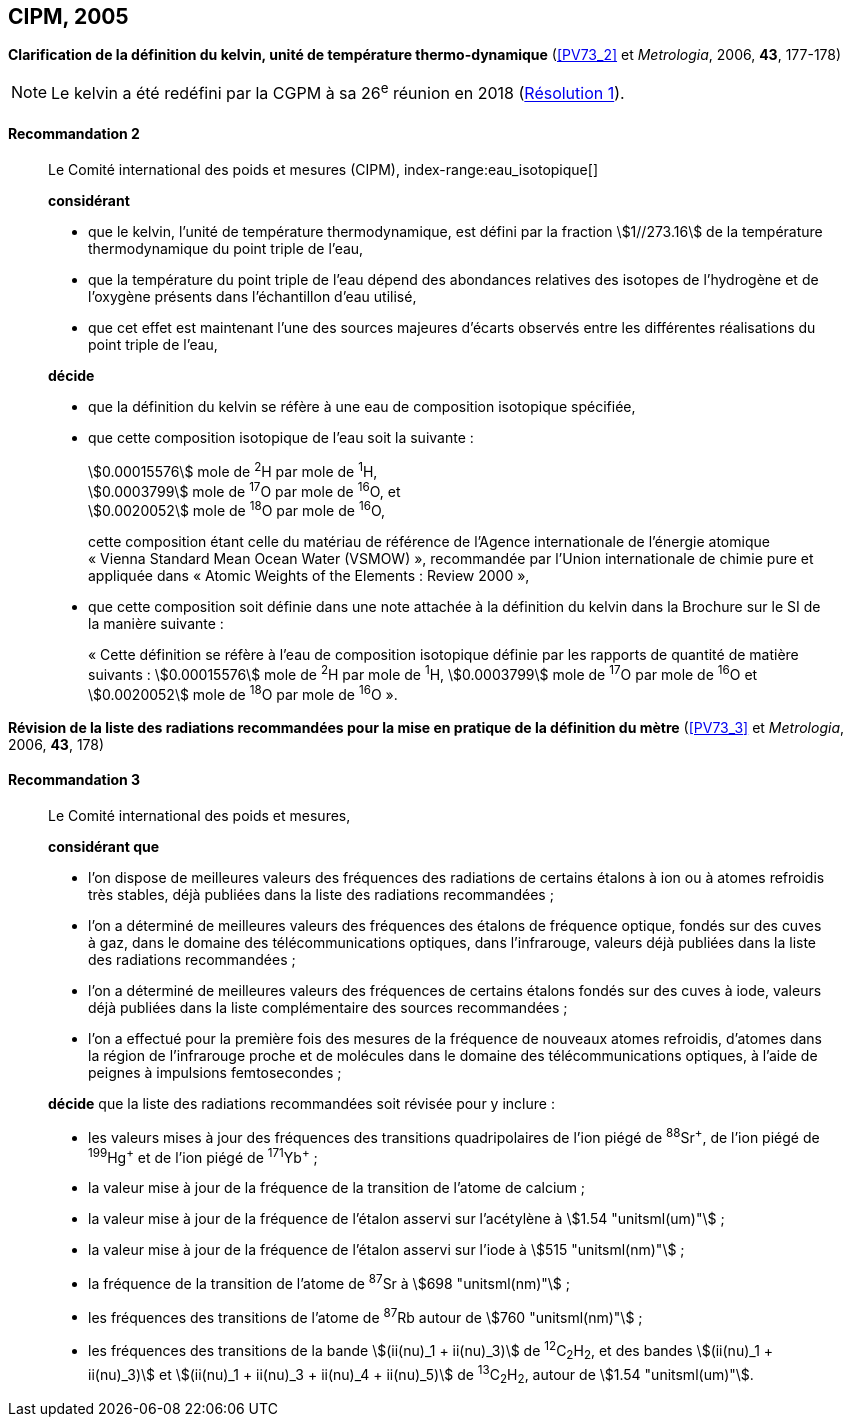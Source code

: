 [[cipm2005]]
[%unnumbered]
== CIPM, 2005

[[cipm2005r2]]
[%unnumbered]
=== {blank}

[.variant-title,type=quoted]
*Clarification de la définition du kelvin, unité de température thermo-dynamique* (<<PV73_2>> et _Metrologia_, 2006, *43*, 177-178)(((kelvin (stem:["unitsml(K)"]))))

NOTE: Le kelvin a été redéfini par la CGPM à sa 26^e^ réunion en 2018 (<<cgpm26th2018r1r1,Résolution 1>>).

[[cipm2005r2r2]]
==== Recommandation 2
____

Le Comité international des poids et mesures (CIPM),
index-range:eau_isotopique[((("eau, composition isotopique")))]

*considérant*

* que le kelvin(((kelvin (stem:["unitsml(K)"])))), l’unité de température thermodynamique, est défini par la fraction stem:[1//273.16] de la
température thermodynamique du ((point triple de l’eau)),
* que la température du point triple de l’eau dépend des abondances relatives des isotopes de
l’hydrogène et de l’oxygène présents dans l’échantillon d’eau utilisé,
* que cet effet est maintenant l’une des sources majeures d’écarts observés entre les différentes
réalisations du point triple de l’eau,

*décide*

* que la définition du kelvin(((kelvin (stem:["unitsml(K)"])))) se réfère à une eau de composition isotopique spécifiée,
* que cette composition isotopique de l’eau soit la suivante{nbsp}: (((mole (stem:["unitsml(mol)"]))))
+
--
[align=left]
stem:[0.00015576] mole de ^2^H par mole de ^1^H, +
stem:[0.0003799] mole de ^17^O par mole de ^16^O, et +
stem:[0.0020052] mole de ^18^O par mole de ^16^O,

cette composition étant celle du matériau de référence de l’Agence internationale de l’énergie
atomique «{nbsp}Vienna Standard Mean Ocean Water (VSMOW){nbsp}», recommandée par l’Union
internationale de chimie pure et appliquée dans «{nbsp}Atomic Weights of the Elements{nbsp}: Review
2000{nbsp}»,
--

* que cette composition soit définie dans une note attachée à la définition du kelvin dans la
Brochure sur le SI de la manière suivante{nbsp}: (((mole (stem:["unitsml(mol)"]))))
+
--
«{nbsp}Cette définition se réfère à l’eau de composition isotopique définie par les rapports de
((quantité de matière)) suivants{nbsp}: stem:[0.00015576] mole de ^2^H par mole de ^1^H, stem:[0.0003799] mole de
^17^O par mole de ^16^O et stem:[0.0020052] mole de ^18^O par mole de ^16^O{nbsp}».
--
____



[[cipm2005r3]]
[%unnumbered]
=== {blank}

[.variant-title,type=quoted]
*Révision de la liste des radiations recommandées pour la mise en pratique de la définition du mètre* (<<PV73_3>> et _Metrologia_, 2006, *43*, 178)

[[cipm2005r3r3]]
==== Recommandation 3
____

Le Comité international des poids et mesures,

*considérant que*

* l’on dispose de meilleures valeurs des fréquences des radiations de certains étalons à ion ou à
atomes refroidis très stables, déjà publiées dans la liste des radiations recommandées{nbsp};
* l’on a déterminé de meilleures valeurs des fréquences des étalons de fréquence optique,
fondés sur des cuves à gaz, dans le domaine des télécommunications optiques, dans
l’infrarouge, valeurs déjà publiées dans la liste des radiations recommandées{nbsp};
* l’on a déterminé de meilleures valeurs des fréquences de certains étalons fondés sur des cuves
à iode, valeurs déjà publiées dans la liste complémentaire des sources recommandées{nbsp};
* l’on a effectué pour la première fois des mesures de la fréquence de nouveaux atomes
refroidis, d’atomes dans la région de l’infrarouge proche et de molécules dans le domaine des
télécommunications optiques, à l’aide de peignes à impulsions femtosecondes{nbsp};

*décide* que la liste des radiations recommandées soit révisée pour y inclure{nbsp}:

* les valeurs mises à jour des fréquences des transitions quadripolaires de l’ion piégé de ^88^Sr^\+^,
de l’ion piégé de ^199^Hg^+^ et de l’ion piégé de ^171^Yb^+^{nbsp};
* la valeur mise à jour de la fréquence de la transition de l’atome de calcium{nbsp};
* la valeur mise à jour de la fréquence de l’étalon asservi sur l’acétylène à stem:[1.54 "unitsml(um)"]{nbsp};
* la valeur mise à jour de la fréquence de l’étalon asservi sur l’iode à stem:[515 "unitsml(nm)"]{nbsp};
* la fréquence de la transition de l’atome de ^87^Sr à stem:[698 "unitsml(nm)"]{nbsp};
* les fréquences des transitions de l’atome de ^87^Rb autour de stem:[760 "unitsml(nm)"]{nbsp};
* les fréquences des transitions de la bande stem:[(ii(nu)_1 + ii(nu)_3)] de ^12^C~2~H~2~, et des bandes stem:[(ii(nu)_1 + ii(nu)_3)] et
stem:[(ii(nu)_1 + ii(nu)_3 + ii(nu)_4 + ii(nu)_5)] de ^13^C~2~H~2~, autour de stem:[1.54 "unitsml(um)"]. [[eau_isotopique]]
____
